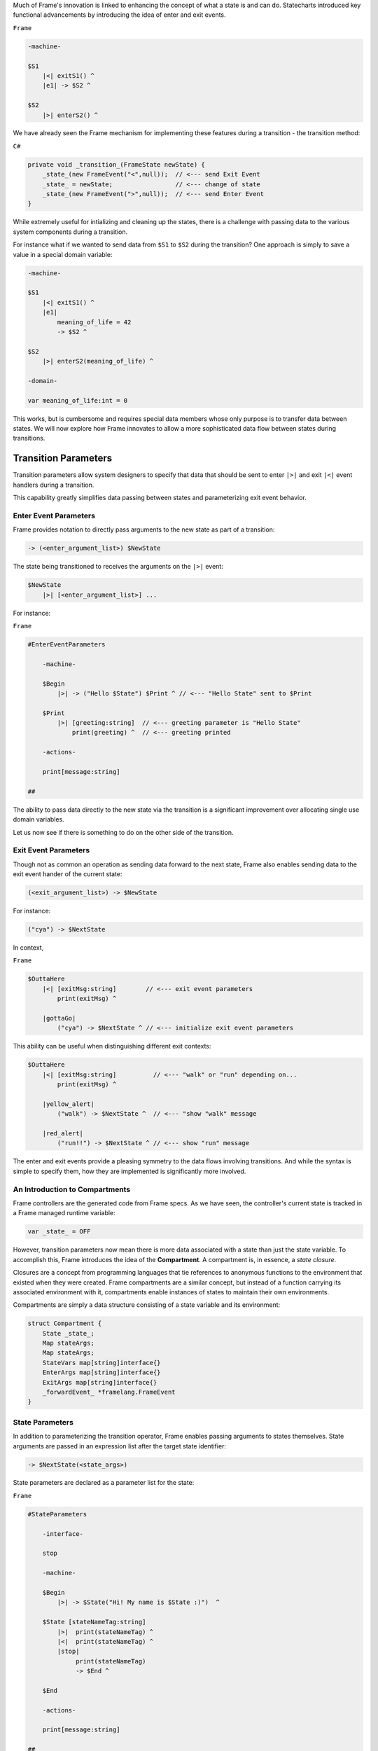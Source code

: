 .. _transition_parameters::

Much of Frame's innovation is linked to enhancing the concept of what a state
is and can do. Statecharts introduced key functional advancements by
introducing the idea of enter and exit events.

``Frame``

.. code-block::

    -machine-

    $S1
        |<| exitS1() ^
        |e1| -> $S2 ^

    $S2
        |>| enterS2() ^

We have already seen the
Frame mechanism for implementing these features during a transition
- the transition method:

``C#``

.. code-block::

    private void _transition_(FrameState newState) {
        _state_(new FrameEvent("<",null));  // <--- send Exit Event
        _state_ = newState;                 // <--- change of state
        _state_(new FrameEvent(">",null));  // <--- send Enter Event
    }

While extremely useful for intializing and cleaning up the states, there is
a challenge with passing data to the various system components during a transition.

For instance what if we wanted to send data from ``$S1`` to ``$S2`` during
the transition? One approach is simply to save a value in a special domain
variable:

.. code-block::

    -machine-

    $S1
        |<| exitS1() ^
        |e1|
            meaning_of_life = 42
            -> $S2 ^

    $S2
        |>| enterS2(meaning_of_life) ^

    -domain-

    var meaning_of_life:int = 0

This works, but is cumbersome and requires special data members whose only
purpose is to transfer data between states.
We will now explore how Frame innovates to allow a more sophisticated data
flow between states during transitions.

Transition Parameters
=====================

Transition parameters allow system designers to specify that data that should
be sent to enter ``|>|`` and exit ``|<|`` event handlers during a transition.

This capability greatly simplifies data passing between states and parameterizing
exit event behavior.

.. _enter_event_parameters::

Enter Event Parameters
----------------------

Frame provides notation to directly pass arguments to the new state as part of
a transition:

.. code-block::

    -> (<enter_argument_list>) $NewState

The state being transitioned to receives the arguments on the ``|>|`` event:

.. code-block::

    $NewState
        |>| [<enter_argument_list>] ...

For instance:

``Frame``

.. code-block::

    #EnterEventParameters

        -machine-

        $Begin
            |>| -> ("Hello $State") $Print ^ // <--- "Hello State" sent to $Print

        $Print
            |>| [greeting:string]  // <--- greeting parameter is "Hello State"
                print(greeting) ^  // <--- greeting printed

        -actions-

        print[message:string]

    ##

The ability to pass data directly to the new state via the transition is
a significant improvement over allocating single use domain variables.

Let us now see if there is something to do on the other side of the transition.

Exit Event Parameters
---------------------

Though not as common an operation as sending data forward to the next state,
Frame also enables sending data to the exit event hander of the current state:

.. code-block::

    (<exit_argument_list>) -> $NewState

For instance:

.. code-block::

    ("cya") -> $NextState

In context,

``Frame``

.. code-block::

    $OuttaHere
        |<| [exitMsg:string]        // <--- exit event parameters
            print(exitMsg) ^

        |gottaGo|
            ("cya") -> $NextState ^ // <--- initialize exit event parameters

This ability can be useful when distinguishing different exit contexts:


.. code-block::

    $OuttaHere
        |<| [exitMsg:string]          // <--- "walk" or "run" depending on...
            print(exitMsg) ^

        |yellow_alert|
            ("walk") -> $NextState ^  // <--- "show "walk" message

        |red_alert|
            ("run!!") -> $NextState ^ // <--- show "run" message

The enter and exit events provide a pleasing symmetry to the data flows
involving transitions. And while the syntax is simple to specify them,
how they are implemented is significantly more involved.

An Introduction to Compartments
-------------------------------

Frame controllers are the generated code from Frame specs. As we have seen,
the controller's current state is tracked in a Frame managed runtime variable:

.. code-block::

    var _state_ = OFF

However, transition parameters now mean there is more data associated with a
state than just the state variable. To accomplish this, Frame introduces
the idea of the **Compartment**. A compartment is, in essence, a *state closure*.

Closures are a concept from programming languages that tie references to anonymous functions
to the environment that existed when they were created. Frame compartments
are a similar concept, but instead of a function carrying its associated environment
with it, compartments enable instances of states to maintain their own environments.

Compartments are simply a data structure consisting of a state variable and
its environment:

.. code-block::

    struct Compartment {
        State _state_;
        Map stateArgs;
        Map stateArgs;
        StateVars map[string]interface{}
        EnterArgs map[string]interface{}
        ExitArgs map[string]interface{}
        _forwardEvent_ *framelang.FrameEvent
    }

State Parameters
----------------

In addition to parameterizing the transition operator, Frame enables passing
arguments to states themselves. State arguments are passed in an expression
list after the target state identifier:

.. code-block::

    -> $NextState(<state_args>)

State parameters are declared as a parameter list for the state:

``Frame``

.. code-block::

    #StateParameters

        -interface-

        stop

        -machine-

        $Begin
            |>| -> $State("Hi! My name is $State :)")  ^

        $State [stateNameTag:string]
            |>|  print(stateNameTag) ^
            |<|  print(stateNameTag) ^
            |stop|
                 print(stateNameTag)
                 -> $End ^

        $End

        -actions-

        print[message:string]

    ##

Above we see that the stateNameTag is accessible in the enter, exit and
stop event handlers. It will also be in scope for all other event handlers for
the state as well.
